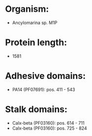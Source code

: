 * Organism:
- Ancylomarina sp. M1P
* Protein length:
- 1581
* Adhesive domains:
- PA14 (PF07691): pos. 411 - 543
* Stalk domains:
- Calx-beta (PF03160): pos. 614 - 711
- Calx-beta (PF03160): pos. 725 - 824

